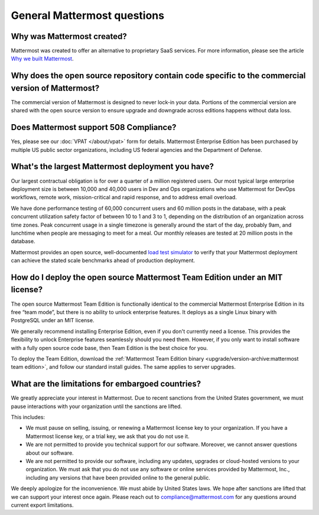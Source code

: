 General Mattermost questions
============================

Why was Mattermost created?
---------------------------

Mattermost was created to offer an alternative to proprietary SaaS services. For more information, please see the article `Why we built Mattermost <https://mattermost.com/about-us/>`__.

Why does the open source repository contain code specific to the commercial version of Mattermost?
---------------------------------------------------------------------------------------------------

The commercial version of Mattermost is designed to never lock-in your data. Portions of the commercial version are shared with the open source version to ensure upgrade and downgrade across editions happens without data loss.

Does Mattermost support 508 Compliance?
---------------------------------------

Yes, please see our :doc:`VPAT </about/vpat>` form for details. Mattermost Enterprise Edition has been purchased by multiple US public sector organizations, including US federal agencies and the Department of Defense.

What's the largest Mattermost deployment you have?
--------------------------------------------------

Our largest contractual obligation is for over a quarter of a million registered users. Our most typical large enterprise deployment size is between 10,000 and 40,000 users in Dev and Ops organizations who use Mattermost for DevOps workflows, remote work, mission-critical and rapid response, and to address email overload.

We have done performance testing of 60,000 concurrent users and 60 million posts in the database, with a peak concurrent utilization safety factor of between 10 to 1 and 3 to 1, depending on the distribution of an organization across time zones. Peak concurrent usage in a single timezone is generally around the start of the day, probably 9am, and lunchtime when people are messaging to meet for a meal. Our monthly releases are tested at 20 million posts in the database.

Mattermost provides an open source, well-documented `load test simulator <https://github.com/mattermost/mattermost-load-test>`__ to verify that your Mattermost deployment can achieve the stated scale benchmarks ahead of production deployment.

How do I deploy the open source Mattermost Team Edition under an MIT license?
-----------------------------------------------------------------------------

The open source Mattermost Team Edition is functionally identical to the commercial Mattermost Enterprise Edition in its free “team mode”, but there is no ability to unlock enterprise features. It deploys as a single Linux binary with PostgreSQL under an MIT license.

We generally recommend installing Enterprise Edition, even if you don't currently need a license. This provides the flexibility to unlock Enterprise features seamlessly should you need them. However, if you only want to install software with a fully open source code base, then Team Edition is the best choice for you.

To deploy the Team Edition, download the :ref:`Mattermost Team Edition binary <upgrade/version-archive:mattermost team edition>`, and follow our standard install guides. The same applies to server upgrades.

What are the limitations for embargoed countries?
-------------------------------------------------

We greatly appreciate your interest in Mattermost. Due to recent sanctions from the United States government, we must pause interactions with your organization until the sanctions are lifted.

This includes:

- We must pause on selling, issuing, or renewing a Mattermost license key to your organization. If you have a Mattermost license key, or a trial key, we ask that you do not use it.
- We are not permitted to provide you technical support for our software. Moreover, we cannot answer questions about our software.
- We are not permitted to provide our software, including any updates, upgrades or cloud-hosted versions to your organization. We must ask that you do not use any software or online services provided by Mattermost, Inc., including any versions that have been provided online to the general public.

We deeply apologize for the inconvenience. We must abide by United States laws. We hope after sanctions are lifted that we can support your interest once again. Please reach out to compliance@mattermost.com for any questions around current export limitations.
